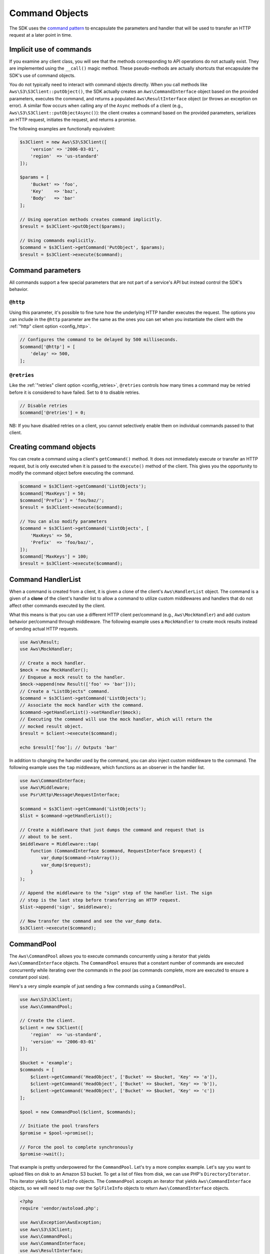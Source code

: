 ===============
Command Objects
===============

The SDK uses the `command pattern <http://en.wikipedia.org/wiki/Command_pattern>`_
to encapsulate the parameters and handler that will be used to transfer an HTTP
request at a later point in time.


Implicit use of commands
------------------------

If you examine any client class, you will see that the methods corresponding to
API operations do not actually exist. They are implemented using the
``__call()`` magic method. These pseudo-methods are actually shortcuts that
encapsulate the SDK's use of command objects.

You do not typically need to interact with command objects directly. When you
call methods like ``Aws\S3\S3Client::putObject()``, the SDK actually creates an
``Aws\CommandInterface`` object based on the provided parameters, executes the
command, and returns a populated ``Aws\ResultInterface`` object (or throws an
exception on error). A similar flow occurs when calling any of the ``Async``
methods of a client (e.g., ``Aws\S3\S3Client::putObjectAsync()``): the client
creates a command based on the provided parameters, serializes an HTTP request,
initiates the request, and returns a promise.

The following examples are functionally equivalent:

.. code-block:: php

    $s3Client = new Aws\S3\S3Client([
        'version' => '2006-03-01',
        'region'  => 'us-standard'
    ]);

    $params = [
        'Bucket' => 'foo',
        'Key'    => 'baz',
        'Body'   => 'bar'
    ];

    // Using operation methods creates command implicitly.
    $result = $s3Client->putObject($params);

    // Using commands explicitly.
    $command = $s3Client->getCommand('PutObject', $params);
    $result = $s3Client->execute($command);


Command parameters
------------------

All commands support a few special parameters that are not part of a service's
API but instead control the SDK's behavior.

``@http``
~~~~~~~~~

Using this parameter, it's possible to fine tune how the underlying HTTP handler
executes the request. The options you can include in the ``@http`` parameter are
the same as the ones you can set when you instantiate the client with the
:ref:`"http" client option <config_http>`.

.. code-block:: php

    // Configures the command to be delayed by 500 milliseconds.
    $command['@http'] = [
        'delay' => 500,
    ];

``@retries``
~~~~~~~~~~~~

Like the :ref:`"retries" client option <config_retries>`, ``@retries`` controls
how many times a command may be retried before it is considered to have failed.
Set to ``0`` to disable retries.

.. code-block:: php

    // Disable retries
    $command['@retries'] = 0;

NB: If you have disabled retries on a client, you cannot selectively enable them
on individual commands passed to that client.


Creating command objects
------------------------

You can create a command using a client's ``getCommand()`` method. It does not
immediately execute or transfer an HTTP request, but is only executed when it is
passed to the ``execute()`` method of the client. This gives you the opportunity
to modify the command object before executing the command.

.. code-block:: php

    $command = $s3Client->getCommand('ListObjects');
    $command['MaxKeys'] = 50;
    $command['Prefix'] = 'foo/baz/';
    $result = $s3Client->execute($command);

    // You can also modify parameters
    $command = $s3Client->getCommand('ListObjects', [
        'MaxKeys' => 50,
        'Prefix'  => 'foo/baz/',
    ]);
    $command['MaxKeys'] = 100;
    $result = $s3Client->execute($command);


Command HandlerList
-------------------

When a command is created from a client, it is given a clone of the client's
``Aws\HandlerList`` object. The command is a given of a **clone** of the
client's handler list to allow a command to utilize custom middlewares and
handlers that do not affect other commands executed by the client.

What this means is that you can use a different HTTP client per/command
(e.g., ``Aws\MockHandler``) and add custom behavior per/command through
middleware. The following example uses a ``MockHandler`` to create mock results
instead of sending actual HTTP requests.

.. code-block:: php

    use Aws\Result;
    use Aws\MockHandler;

    // Create a mock handler.
    $mock = new MockHandler();
    // Enqueue a mock result to the handler.
    $mock->append(new Result(['foo' => 'bar']));
    // Create a "ListObjects" command.
    $command = $s3Client->getCommand('ListObjects');
    // Associate the mock handler with the command.
    $command->getHandlerList()->setHandler($mock);
    // Executing the command will use the mock handler, which will return the
    // mocked result object.
    $result = $client->execute($command);

    echo $result['foo']; // Outputs 'bar'

In addition to changing the handler used by the command, you can also inject
custom middleware to the command. The following example uses the ``tap``
middleware, which functions as an observer in the handler list.

.. code-block:: php

    use Aws\CommandInterface;
    use Aws\Middleware;
    use Psr\Http\Message\RequestInterface;

    $command = $s3Client->getCommand('ListObjects');
    $list = $command->getHandlerList();

    // Create a middleware that just dumps the command and request that is
    // about to be sent.
    $middleware = Middleware::tap(
        function (CommandInterface $command, RequestInterface $request) {
            var_dump($command->toArray());
            var_dump($request);
        }
    );

    // Append the middleware to the "sign" step of the handler list. The sign
    // step is the last step before transferring an HTTP request.
    $list->append('sign', $middleware);

    // Now transfer the command and see the var_dump data.
    $s3Client->execute($command);


.. _command_pool:

CommandPool
-----------

The ``Aws\CommandPool`` allows you to execute commands concurrently using a
iterator that yields ``Aws\CommandInterface`` objects. The ``CommandPool``
ensures that a constant number of commands are executed concurrently while
iterating over the commands in the pool (as commands complete, more are
executed to ensure a constant pool size).

Here's a very simple example of just sending a few commands using a
``CommandPool``.

.. code-block:: php

    use Aws\S3\S3Client;
    use Aws\CommandPool;

    // Create the client.
    $client = new S3Client([
        'region'  => 'us-standard',
        'version' => '2006-03-01'
    ]);

    $bucket = 'example';
    $commands = [
        $client->getCommand('HeadObject', ['Bucket' => $bucket, 'Key' => 'a']),
        $client->getCommand('HeadObject', ['Bucket' => $bucket, 'Key' => 'b']),
        $client->getCommand('HeadObject', ['Bucket' => $bucket, 'Key' => 'c'])
    ];

    $pool = new CommandPool($client, $commands);

    // Initiate the pool transfers
    $promise = $pool->promise();

    // Force the pool to complete synchronously
    $promise->wait();

That example is pretty underpowered for the ``CommandPool``. Let's try a more
complex example. Let's say you want to upload files on disk to an Amazon S3
bucket. To get a list of files from disk, we can use PHP's
``DirectoryIterator``. This iterator yields ``SplFileInfo`` objects. The
``CommandPool`` accepts an iterator that yields ``Aws\CommandInterface``
objects, so we will need to map over the ``SplFileInfo`` objects to return
``Aws\CommandInterface`` objects.

.. code-block:: php

    <?php
    require 'vendor/autoload.php';

    use Aws\Exception\AwsException;
    use Aws\S3\S3Client;
    use Aws\CommandPool;
    use Aws\CommandInterface;
    use Aws\ResultInterface;
    use GuzzleHttp\Promise\PromiseInterface;

    // Create the client.
    $client = new S3Client([
        'region'  => 'us-standard',
        'version' => '2006-03-01'
    ]);

    $fromDir = '/path/to/dir';
    $toBucket = 'my-bucket';

    // Create an iterator that yields files from a directory.
    $files = new DirectoryIterator($fromDir);

    // Create a generator that converts the SplFileInfo objects into
    // Aws\CommandInterface objects. This generator accepts the iterator that
    // yields files and the name of the bucket to upload the files to.
    $commandGenerator = function (\Iterator $files, $bucket) use ($client) {
        foreach ($files as $file) {
            // Skip "." and ".." files.
            if ($file->isDot()) {
                continue;
            }
            $filename = $file->getPath() . '/' . $file->getFilename();
            // Yield a command that will be executed by the pool.
            yield $client->getCommand('PutObject', [
                'Bucket' => $bucket,
                'Key'    => $file->getBaseName(),
                'Body'   => fopen($filename, 'r')
            ]);
        }
    };

    // Now create the generator using the files iterator.
    $commands = $commandGenerator($files, $toBucket);

    // Create a pool and provide an optional array of configuration.
    $pool = new CommandPool($client, $commands, [
        // Only send 5 files at a time (this is set to 25 by default).
        'concurrency' => 5,
        // Invoke this function before executing each command.
        'before' => function (CommandInterface $cmd, $iterKey) {
            echo "About to send {$iterKey}: "
                . print_r($cmd->toArray(), true) . "\n";
        },
        // Invoke this function for each successful transfer.
        'fulfilled' => function (
            ResultInterface $result,
            $iterKey,
            PromiseInterface $aggregatePromise
        ) {
            echo "Completed {$iterKey}: {$result}\n";
        },
        // Invoke this function for each failed transfer.
        'rejected' => function (
            AwsException $reason,
            $iterKey,
            PromiseInterface $aggregatePromise
        ) {
            echo "Failed {$iterKey}: {$reason}\n";
        },
    ]);

    // Initiate the pool transfers
    $promise = $pool->promise();

    // Force the pool to complete synchronously
    $promise->wait();

    // Or you can chain then calls off of the pool
    $promise->then(function() { echo "Done\n"; });


CommandPool configuration
~~~~~~~~~~~~~~~~~~~~~~~~~

The ``Aws\CommandPool`` constructor accepts various configuration options.

concurrency
    (callable|int) Maximum number of commands to execute concurrently.
    Provide a function to resize the pool dynamically. The function will be
    provided the current number of pending requests and is expected to return
    an integer representing the new pool size limit.

before
    (callable) function to invoke before sending each command. The before
    function accepts the command and the key of the iterator of the command.
    You can mutate the command as needed in the before function before sending
    the command.

fulfilled
    (callable) Function to invoke when a promise is fulfilled. The function is
    provided the result object, id of the iterator that the result came from,
    and the aggregate promise that can be resolved/rejected if you need to
    short-circuit the pool.

rejected
    (callable) Function to invoke when a promise is rejected. The function is
    provided an AwsException object, id of the iterator that the exception came
    from, and the aggregate promise that can be resolved/rejected if you need
    to short-circuit the pool.
